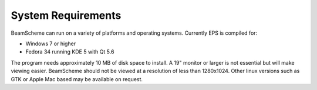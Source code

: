 
.. index::
   pair: System; Requirements

System Requirements
===================

BeamScheme can run on a variety of platforms and operating systems. Currently EPS is
compiled for:

- Windows 7 or higher

- Fedora 34 running KDE 5 with Qt 5.6

The program needs approximately 10 MB of disk space to install. A 19" monitor or
larger is not essential but will make viewing easier. BeamScheme should not be viewed 
at a resolution of less than 1280x1024. Other linux versions such as GTK or Apple Mac based may be available on request.


